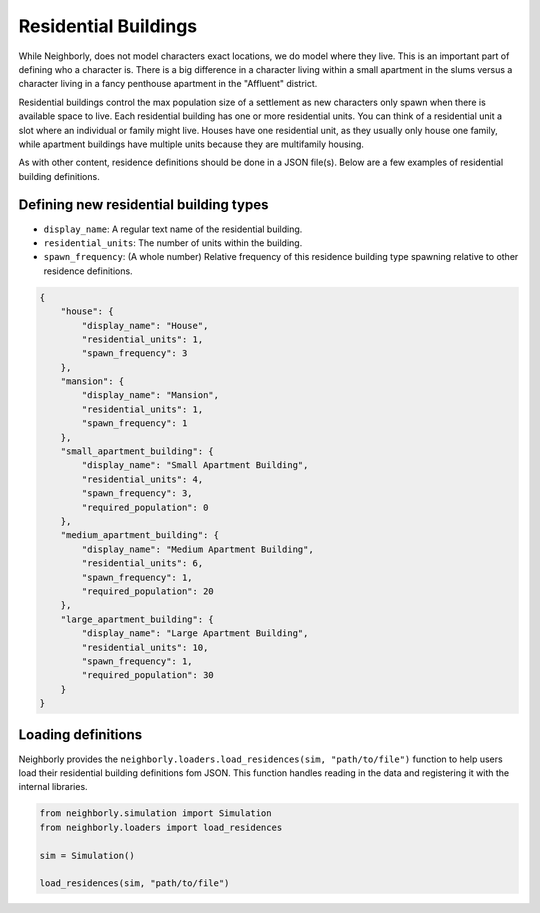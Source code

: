 .. _residences:

Residential Buildings
=====================

While Neighborly, does not model characters exact locations, we do model where they live. This is an important part of defining who a character is. There is a big difference in a character living within a small apartment in the slums versus a character living in a fancy penthouse apartment in the "Affluent" district.

Residential buildings control the max population size of a settlement as new characters only spawn when there is available space to live. Each residential building has one or more residential units. You can think of a residential unit a slot where an individual or family might live. Houses have one residential unit, as they usually only house one family, while apartment buildings have multiple units because they are multifamily housing.

As with other content, residence definitions should be done in a JSON file(s). Below are a few examples of residential building definitions.

Defining new residential building types
---------------------------------------

- ``display_name``: A regular text name of the residential building.
- ``residential_units``: The number of units within the building.
- ``spawn_frequency``: (A whole number) Relative frequency of this residence building type spawning relative to other residence definitions.

.. code-block:: json

    {
        "house": {
            "display_name": "House",
            "residential_units": 1,
            "spawn_frequency": 3
        },
        "mansion": {
            "display_name": "Mansion",
            "residential_units": 1,
            "spawn_frequency": 1
        },
        "small_apartment_building": {
            "display_name": "Small Apartment Building",
            "residential_units": 4,
            "spawn_frequency": 3,
            "required_population": 0
        },
        "medium_apartment_building": {
            "display_name": "Medium Apartment Building",
            "residential_units": 6,
            "spawn_frequency": 1,
            "required_population": 20
        },
        "large_apartment_building": {
            "display_name": "Large Apartment Building",
            "residential_units": 10,
            "spawn_frequency": 1,
            "required_population": 30
        }
    }


Loading definitions
-------------------

Neighborly provides the ``neighborly.loaders.load_residences(sim, "path/to/file")`` function to help users load their residential building definitions fom JSON. This function handles reading in the data and registering it with the internal libraries.

.. code-block:: python

    from neighborly.simulation import Simulation
    from neighborly.loaders import load_residences

    sim = Simulation()

    load_residences(sim, "path/to/file")
